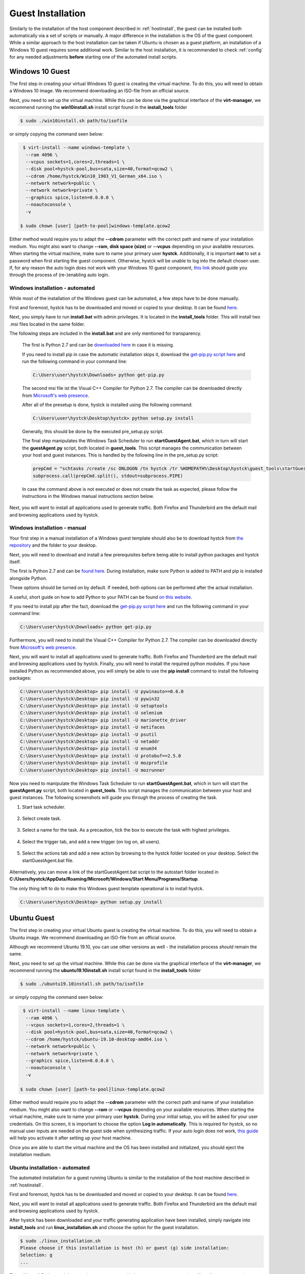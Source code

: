 .. _guestinstall:

.. TODO install.bat & linux install script to call setup py -> setup py current version with generator in installtools
.. TODO choco install dotnet usw hangups maybe try with timeout after x secondss

********************
Guest Installation
********************

Similarly to the installation of the host component described in :ref:`hostinstall`, the guest can be installed
both automatically via a set of scripts or manually. A major difference in the installation is the OS of the guest
component. While a similar approach to the host installation can be taken if Ubuntu is chosen as a guest platform,
an installation of a Windows 10 guest requires some additional work. Similar to the host installation, it is recommended
to check :ref:`config` for any needed adjustments **before** starting one of the automated install scripts.

.. TODO: SETFACL -Rdm OWNER=USER TO HYSTCK IN AUTOMATION ->  qemu.conf dynamic ownership 0, root root, systemctl start stop INSTEAD OF CHMOD; CHMOD as "workaround" in case of issues


.. TODO: install vcc via pre setup and python via batch script -> install & dl msi packages via python like apt install?

.. TODO: download python 2.7 & vcc for python (links) and move to install_tools folder, then run install.bat


#################
Windows 10 Guest
#################

The first step in creating your virtual Windows 10 guest is creating the virtual machine. To do this, you will need to
obtain a Windows 10 image. We recommend downloading an ISO-file from an official source.

Next, you need to set up the virtual machine.
While this can be done via the graphical interface of the **virt-manager**, we recommend running the **win10install.sh**
install script found in the **install_tools** folder

.. code-block:: console

       $ sudo ./win10install.sh path/to/isofile

or simply copying the command seen below:

.. code-block:: console

       $ virt-install --name windows-template \
        --ram 4096 \
        --vcpus sockets=1,cores=2,threads=1 \
        --disk pool=hystck-pool,bus=sata,size=40,format=qcow2 \
        --cdrom /home/hystck/Win10_1903_V1_German_x64.iso \
        --network network=public \
        --network network=private \
        --graphics spice,listen=0.0.0.0 \
        --noautoconsole \
        -v

      $ sudo chown [user] [path-to-pool]windows-template.qcow2


Either method would require you to adapt the **--cdrom** parameter with the correct path and name of your installation
medium. You might also want to change **--ram**, **disk space (size)** or **--vcpus** depending on your available resources. When starting the
virtual machine, make sure to name your primary user **hystck**. Additionally, it is important **not** to set a password
when first starting the guest component. Otherwise, hystck will be unable to log into the default chosen user. If, for any
reason the auto login does not work with your Windows 10 guest component,
`this link <https://support.microsoft.com/en-us/help/324737/how-to-turn-on-automatic-logon-in-windows>`_ should guide you
through the process of (re-)enabling auto login.

Windows installation - automated
####################################
While most of the installation of the Windows guest can be automated, a few steps have to be done manually.

First and foremost, hystck has to be downloaded and moved or copied to your desktop.
It can be found `here <https://github.com/dasec/hystck>`_.

Next, you simply have to run **install.bat** with admin privileges. It is located in the **install_tools** folder. This will install two .msi files
located in the same folder.

.. TODO RUNS PRESETUP SCRIPT
.. TODO install chocolatey to refresh env variables
.. TODO TEST CHOCOLATEY

The following steps are included in the **install.bat** and are only mentioned for transparency.


    The first is Python 2.7 and can be `downloaded here <https://www.python.org/ftp/python/2.7.17/python-2.7.17.amd64.msi>`_ in case it is missing.

    If you need to install pip in case the automatic installation skips it, download the `get-pip.py script here <https://bootstrap.pypa.io/get-pip.py>`_
    and run the following command in your command line:

    .. code-block:: console

        C:\Users\user\hystck\Downloads> python get-pip.py


    The second msi file ist the Visual C++ Compiler for Python 2.7. The compiler can be downloaded directly
    from
    `Microsoft's web presence <https://download.microsoft.com/download/7/9/6/796EF2E4-801B-4FC4-AB28-B59FBF6D907B/VCForPython27.msi>`_.




    After all of the presetup is done, hystck is installed using the following command:

    .. code-block:: console

        C:\Users\user\hystck\Desktop\hystck> python setup.py install


    Generally, this should be done by the executed pre_setup.py script.


    The final step manipulates the Windows Task Scheduler to run **startGuestAgent.bat**, which in turn
    will start the **guestAgent.py** script, both located in **guest_tools**. This script manages the communication between
    your host and guest instances. This is handled by the following line in the pre_setup.py script:

    .. code-block:: python

        prepCmd = "schtasks /create /sc ONLOGON /tn hystck /tr %HOMEPATH%\Desktop\hystck\guest_tools\startGuestAgent.bat /f"
        subprocess.call(prepCmd.split(), stdout=subprocess.PIPE)


    In case the command above is not executed or does not create the task as expected, please follow the instructions in the Windows manual instructions section
    below.

Next, you will want to install all applications used to generate traffic. Both Firefox and Thunderbird are the default
mail and browsing applications used by hystck.


Windows installation - manual
#################################

Your first step in a manual installation of a Windows guest template should also be to download hystck from
`the repository <https://github.com/dasec/hystck>`_ and the folder to your desktop.

Next, you will need to download and install a few prerequisites before being able to install python packages and hystck itself.

The first is Python 2.7 and can be `found here <https://www.python.org/ftp/python/2.7.17/python-2.7.17.amd64.msi>`_.
During installation, make sure Python is added to PATH and pip is installed alongside Python.

.. image:: ../../figures/pythonpathandpip.PNG

These options should be turned on by default. If needed, both options can be performed after the actual installation.

A useful, short guide on how to add Python to your PATH can be found `on this website <https://geek-university.com/python/add-python-to-the-windows-path/>`_.

If you need to install pip after the fact, download the `get-pip.py script here <https://bootstrap.pypa.io/get-pip.py>`_
and run the following command in your command line:

.. code-block:: console

    C:\Users\user\hystck\Downloads> python get-pip.py


Furthermore, you will need to install the Visual C++ Compiler for Python 2.7. The compiler can be downloaded directly
from
`Microsoft's web presence <https://download.microsoft.com/download/7/9/6/796EF2E4-801B-4FC4-AB28-B59FBF6D907B/VCForPython27.msi>`_.

Next, you will want to install all applications used to generate traffic. Both Firefox and Thunderbird are the default
mail and browsing applications used by hystck. Finally, you will need to install the required python modules. If you have
installed Python as recommended above, you will simply be able to use the **pip install** command to install the following
packages:

.. code-block:: console

    C:\Users\user\hystck\Desktop> pip install -U pywinauto==0.6.0
    C:\Users\user\hystck\Desktop> pip install -U pywin32
    C:\Users\user\hystck\Desktop> pip install -U setuptools
    C:\Users\user\hystck\Desktop> pip install -U selenium
    C:\Users\user\hystck\Desktop> pip install -U marionette_driver
    C:\Users\user\hystck\Desktop> pip install -U netifaces
    C:\Users\user\hystck\Desktop> pip install -U psutil
    C:\Users\user\hystck\Desktop> pip install -U netaddr
    C:\Users\user\hystck\Desktop> pip install -U enum34
    C:\Users\user\hystck\Desktop> pip install -U protobuf==2.5.0
    C:\Users\user\hystck\Desktop> pip install -U mozprofile
    C:\Users\user\hystck\Desktop> pip install -U mozrunner

Now you need to manipulate the Windows Task Scheduler to run **startGuestAgent.bat**, which in turn
will start the **guestAgent.py** script, both located in **guest_tools**. This script manages the communication between
your host and guest instances. The following screenshots will guide you through the process of creating the task.

1. Start task scheduler.

.. figure:: ../../figures/tasksched1.PNG
    :alt: Task Scheduler step 1


2. Select create task.

.. figure:: ../../figures/tasksched2.PNG
    :alt: Task Scheduler step 2


3. Select a name for the task. As a precaution, tick the box to execute the task with highest privileges.

.. figure:: ../../figures/tasksched3.PNG
    :alt: Task Scheduler step 3


4. Select the trigger tab, and add a new trigger (on log on, all users).

.. figure:: ../../figures/tasksched4.PNG
    :alt: Task Scheduler step 4


5. Select the actions tab and add a new action by browsing to the hystck folder located on your desktop. Select the startGuestAgent.bat file.

.. figure:: ../../figures/tasksched5.PNG
    :alt: Task Scheduler step 5


Alternatively, you can move a link of the startGuestAgent.bat script to the autostart folder located in **C:/Users/hystck/AppData/Roaming/Microsoft/Windows/Start Menu/Programs/Startup**.



The only thing left to do to make this Windows guest template operational is to install hystck.

.. code-block:: console

    C:\Users\user\hystck\Desktop> python setup.py install

#################
Ubuntu Guest
#################

The first step in creating your virtual Ubuntu guest is creating the virtual machine. To do this, you will need to
obtain a Ubuntu image. We recommend downloading an ISO-file from an official source.

Although we recommend Ubuntu 19.10, you can use other versions as well - the installation process *should* remain
the same.

Next, you need to set up the virtual machine.
While this can be done via the graphical interface of the **virt-manager**, we recommend running the **ubuntu19.10install.sh**
install script found in the **install_tools** folder

.. code-block:: console

       $ sudo ./ubuntu19.10install.sh path/to/isofile

or simply copying the command seen below:

.. code-block:: console

       $ virt-install --name linux-template \
        --ram 4096 \
        --vcpus sockets=1,cores=2,threads=1 \
        --disk pool=hystck-pool,bus=sata,size=40,format=qcow2 \
        --cdrom /home/hystck/ubuntu-19.10-desktop-amd64.iso \
        --network network=public \
        --network network=private \
        --graphics spice,listen=0.0.0.0 \
        --noautoconsole \
        -v

      $ sudo chown [user] [path-to-pool]linux-template.qcow2



Either method would require you to adapt the **--cdrom** parameter with the correct path and name of your installation
medium. You might also want to change **--ram** or **--vcpus** depending on your available resources. When starting the
virtual machine, make sure to name your primary user **hystck**. During your initial setup, you will be asked for your
user credentials. On this screen, it is important to choose the option **Log in automatically**. This is required for
hystck, so no manual user inputs are needed on the guest side when synthesizing traffic. If your auto login does not
work, `this guide <https://help.ubuntu.com/stable/ubuntu-help/user-autologin.html.en>`_ will help you activate it after
setting up your host machine.


Once you are able to start the virtual machine and the OS has been installed and initialized, you should eject the installation medium.

Ubuntu installation - automated
###################################

The automated installation for a guest running Ubuntu is similar to the installation of the host machine described in
:ref:`hostinstall`.

First and foremost, hystck has to be downloaded and moved or copied to your desktop.
It can be found `here <https://github.com/dasec/hystck>`_.

Next, you will want to install all applications used to generate traffic. Both Firefox and Thunderbird are the default
mail and browsing applications used by hystck.

After hystck has been downloaded and your traffic generating application have been installed, simply navigate into **install_tools** and run **linux_installation.sh** and choose the option
for the guest installation.

.. code-block:: console

    $ sudo ./linux_installation.sh
    Please choose if this installation is host (h) or guest (g) side installation:
    Selection: g
    ...


This will install Python and then run the **pre_setup.py** with the **vm** parameter to start installing all
necessary python modules. You can also start this script by hand if you choose to do so, although it would
require a manual installation of Python beforehand.

.. code-block:: console

    $ sudo python pre_setup.py vm

This script also creates the **~/.config/autostart** folder and places the script **agent.desktop** inside. This script
ensures that **guestAgent.py** from the **guest_tools** folder is called on system boot to facilitate communication
between guest and host.

After installing all necessary Python modules, you just have to install hystck to complete the installation process. To do
so, navigate into the main directory you copied to your desktop and run the following:

.. code-block:: console

    $ python setup.py install --user


Ubuntu installation - manual
###############################

First and foremost, hystck has to be downloaded and moved or copied to your desktop.
It can be found `here <https://github.com/dasec/hystck>`_.

Next, you will want to install all applications used to generate traffic. Both Firefox and Thunderbird are the default
mail and browsing applications used by hystck.

After hystck has been downloaded and your traffic generating application have been installed, you need to install a few
packages and Python modules. First, install the Python and Python-Pip packages.

.. code-block:: console

    $ sudo apt install python
    $ sudo apt install python-pip

Make sure the default Python version is a variation of 2.7

.. code-block:: console

    $ python -V

If this command returns a Python version higher than 2.7, refer to :ref:`hostinstall` for a guide on how to
change the default Python version.

Next, you will need to install the required Python modules. Simply use the **pip install -U** commands listed below.

.. code-block:: console

    $ pip install -U pywinauto==0.6.0
    $ pip install -U pywin32
    $ pip install -U setuptools
    $ pip install -U selenium
    $ pip install -U marionette_driver
    $ pip install -U netifaces
    $ pip install -U psutil
    $ pip install -U netaddr
    $ pip install -U enum34
    $ pip install -U protobuf==2.5.0
    $ pip install -U mozprofile
    $ pip install -U mozrunner

It is possible, that **netifaces** will require you to install **python-dev**:

.. code-block:: console

    $ sudo apt install python-dev
    $ pip install -U netiface

Additionally, Linux requires an additional package called **LDTP** as well as an enabled accessibility feature in Gnome
to control and manage window actions:

.. code-block:: console

    $ wget http://download.freedesktop.org/ldtp/3.x/3.5.x/ldtp-3.5.0.tar.gz
    $ pip install –user ldtp-3.5.0.tar.gz
    $ sudo apt install python-gnome2 python-twisted-web2 python-pyatspi
    $ gsettings set org.gnome.desktop.interface toolkit-accessibility true

Once you have installed all necessary modules, you need to make sure that **guestAgent.py** located in the directory
**guest_tools** gets executed automatically when the template or one of its future clones boots. To accomplish this,
make sure the directory **~/.config/autostart** exists - you might have to create **autostart** manually.

.. code-block:: console

    $ cd ~/.config
    $ mkdir autostart

Use an editor of your choice to create a file in this directory and name it **agent.desktop** (you can choose a
different name), copy and then paste the following text in it:

.. code-block:: console

    [Desktop Entry]
    Type=Application
    Terminal=false
    Exec=gnome-terminal -e 'bash -c "python ~/Desktop/hystck/guest_tools/guestAgent.py; bash"'
    Hidden=false
    X-GNOME-Autostart-enabled=true
    Name=Startup Script
    Comment=

The last step of your presetup will be to install hystck. Navigate into the main directory you copied to your desktop
and run:

.. code-block:: console

    $ python setup.py install --user


Connecting the guest machines to the NFS server
..................................................

On the Ubuntu guest, start by running the following 3 commands:

.. code-block:: console

    $ sudo apt update
    $ sudo apt install nfs-common
    $ sudo mkdir /mnt/remotenfs

This will install NFS and create a folder that will be used to mount the NFS server. You can choose a different location and name.

Next, edit your **/etc/fstab** file to include the following line:

.. code-block:: console

    [ip_address]:/var/nfsroot /mnt/remotenfs nfs rw,async,hard,intr,noexec 0 0

The ip address can be gathered from the service VM by running **ip addr** in a service VM shell. **var/nfsroot** and **mnt/remotenfs** need to be adapted
to your choice of remote and local folder locations and names.

Finally, mount the filesystem:

.. code-block:: console

    $ sudo mount /mnt/remotenfs


On Windows 10, your installation will run differently. We recommend installing the service VM before installing the Windows guest component.

After installing the service VM, start your Windows template. Open your **Control Panel** and select ''Programs and Features**.
Here, you will have the option to **Turn Windows features on or off** in the sidebar - click it, tick "Services for NFS" in the following
window and click OK.

As a next step, you need to enable write permissions for this machine. To do this, you need to open **regedit** and find
**HKEY_LOCAL_MACHINE\SOFTWARE\Microsoft\ClientForNFS\CurrentVersion\Default**. Create two new **DWORD** components named **AnonymousUid**
and **AnonymousGid** and assign the UID and GID values shared by the NFS system.
Lastly, mount the filesystem by adjusting **mountnfs.bat** with the correct IP address and folder location. If you have already installed the service VM
or do not mind running **install.bat** a second time, the **mountfs.bat** will be added to the Task Scheduler, mounting the filesystem at launch automatically.






This method can also be used to connect the NFS server to your host machine.



######################################################
Creating backups or manual clones for guest templates
######################################################

Hystck creates and disposes of clones of the prepared templates automatically, but you might want to create
a backup of your templates manually. To do so, simply start **virt-manager**, right-click on the template and select **clone**.

While the method above works for both Windows and Ubuntu, you can create a Ubuntu backup without a graphical interface:

.. code-block:: console

    $ qemu-img create -f qcow2 -b /media/KVM-Images/ubuntu_template.qcow2 /media/KVM-Images/l-guest01.qcow2

.. code-block:: console

    $ virt-clone --connect qemu:///system \
    --preserve-data `#Do not clone disk image`\
    --original ubuntu_template \
    --name l-guest01 \
    --file /media/KVM-Images/l-guest01.qcow2